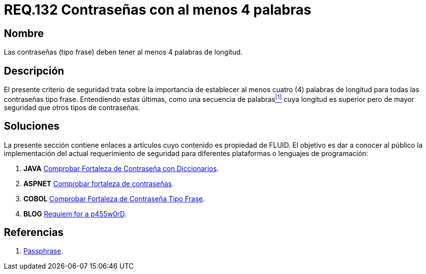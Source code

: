 :slug: rules/132/
:category: rules
:description: En el presente documento se detallan los requerimientos de seguridad relacionados a las credenciales de acceso a información sensible de la organización. En este requerimiento se establece la importancia de definir contraseñas tipo frase de al menos 4 palabras de longitud.
:keywords: Contraseña, Contraseña tipo frase, Longitud contraseña, Palabras de longitud, Secuencia de palabras, Seguridad contraseña.
:rules: yes

= REQ.132 Contraseñas con al menos 4 palabras

== Nombre

Las contraseñas (tipo frase) deben tener al menos 4 palabras de longitud.

== Descripción

El presente criterio de seguridad trata sobre
la importancia de establecer al menos cuatro (4) palabras de longitud
para todas las contraseñas tipo frase.
Entendiendo estas últimas, como una secuencia de palabras<<r1,^[1]^>>
cuya longitud es superior pero de mayor seguridad
que otros tipos de contraseñas.

== Soluciones

La presente sección contiene enlaces a artículos
cuyo contenido es propiedad de +FLUID+.
El objetivo es dar a conocer al público
la implementación del actual requerimiento de seguridad
para diferentes plataformas o lenguajes de programación:

. *+JAVA+* link:../../defends/java/fortaleza-contrasena-dic/[Comprobar Fortaleza de Contraseña con Diccionarios].
. *+ASPNET+* link:../../defends/aspnet/fortaleza-contrasenas/[Comprobar fortaleza de contraseñas].
. *+COBOL+* link:../../defends/cobol/fortaleza-contrasena-frase/[Comprobar Fortaleza de Contraseña Tipo Frase].
. *+BLOG+* link:../../../en/blog/requiem-password/[Requiem for a p455w0rD].

== Referencias

. [[r1]] link:https://en.wikipedia.org/wiki/Passphrase[Passphrase].
